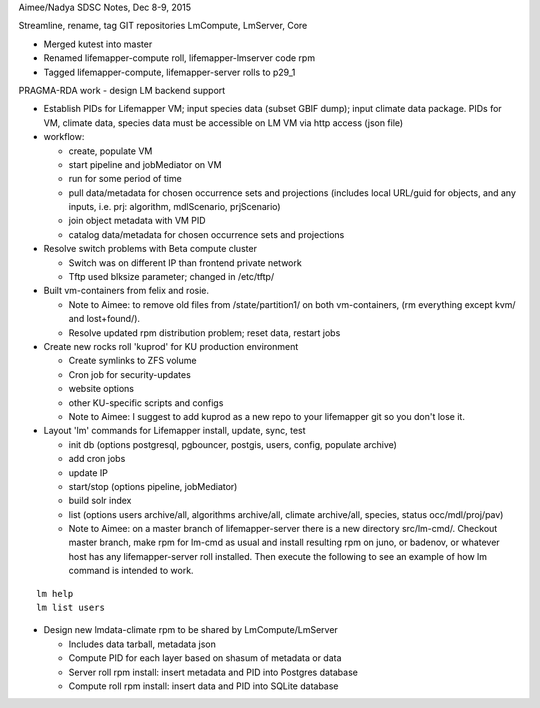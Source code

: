 Aimee/Nadya SDSC Notes, Dec 8-9, 2015

Streamline, rename, tag GIT repositories LmCompute, LmServer, Core

* Merged kutest into master
* Renamed lifemapper-compute roll, lifemapper-lmserver code rpm
* Tagged lifemapper-compute, lifemapper-server rolls to p29_1

PRAGMA-RDA work - design LM backend support

* Establish PIDs for Lifemapper VM; input species data (subset GBIF dump); 
  input climate data package. PIDs for VM, climate data, species data must be 
  accessible on LM VM via http access (json file) 
* workflow: 
 
  * create, populate VM 
  * start pipeline and jobMediator on VM
  * run for some period of time
  * pull data/metadata for chosen occurrence sets and projections (includes 
    local URL/guid for objects, and any inputs, i.e. prj: algorithm, 
    mdlScenario, prjScenario)
  * join object metadata with VM PID
  * catalog data/metadata for chosen occurrence sets and projections
   
* Resolve switch problems with Beta compute cluster 
 
  * Switch was on different IP than frontend private network
  * Tftp used blksize parameter; changed in /etc/tftp/
   
* Built vm-containers from felix and rosie.

  * Note to Aimee: to remove old files from /state/partition1/ on both 
    vm-containers, (rm everything except kvm/ and lost+found/). 
  * Resolve updated rpm distribution problem; reset data, restart jobs
  
* Create new rocks roll 'kuprod' for KU production environment

  * Create symlinks to ZFS volume
  * Cron job for security-updates
  * website options
  * other KU-specific scripts and configs
  * Note to Aimee: I suggest to add kuprod as a new repo to your lifemapper git 
    so you don't lose it. 
     
* Layout  'lm' commands for Lifemapper install, update, sync, test

  * init db (options postgresql, pgbouncer, postgis, users, config, populate archive)
  * add cron jobs
  * update IP
  * start/stop (options pipeline, jobMediator)
  * build solr index
  * list (options users archive/all, algorithms archive/all, climate archive/all, 
    species, status occ/mdl/proj/pav) 
  * Note to Aimee:  on a master branch of lifemapper-server there is a new 
    directory src/lm-cmd/. Checkout master branch, make rpm for lm-cmd as usual 
    and install resulting rpm on juno, or badenov, or whatever host has any 
    lifemapper-server roll installed. Then execute the following to see an 
    example of how lm command is intended to work.
     
::
     
    lm help
    lm list users

* Design new lmdata-climate rpm to be shared by LmCompute/LmServer

  * Includes data tarball, metadata json
  * Compute PID for each layer based on shasum of metadata or data
  * Server roll rpm install: insert metadata and PID into Postgres database
  * Compute roll rpm install: insert data and PID into SQLite database
